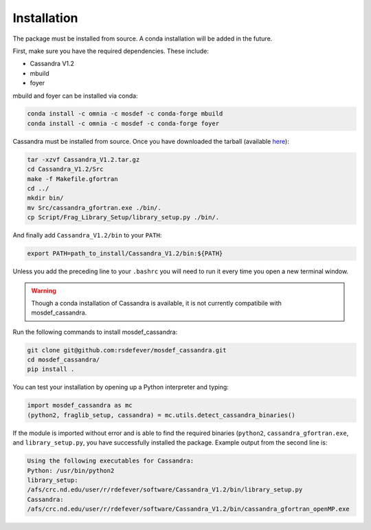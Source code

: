 Installation
============

The package must be installed from source.  A conda installation will be
added in the future.

First, make sure you have the required dependencies. These include:

* Cassandra V1.2
* mbuild
* foyer

mbuild and foyer can be installed via conda:

.. code-block:: bash

    conda install -c omnia -c mosdef -c conda-forge mbuild
    conda install -c omnia -c mosdef -c conda-forge foyer

Cassandra must be installed from source. Once you have downloaded the tarball
(available `here <https://cassandra.nd.edu/index.php/download>`_):

.. code-block:: bash

    tar -xzvf Cassandra_V1.2.tar.gz
    cd Cassandra_V1.2/Src
    make -f Makefile.gfortran
    cd ../
    mkdir bin/
    mv Src/cassandra_gfortran.exe ./bin/.
    cp Script/Frag_Library_Setup/library_setup.py ./bin/.

And finally add ``Cassandra_V1.2/bin`` to your ``PATH``:

.. code-block:: bash

    export PATH=path_to_install/Cassandra_V1.2/bin:${PATH}

Unless you add the preceding line to your ``.bashrc`` you will need to
run it every time you open a new terminal window.

.. warning::
    Though a conda installation of Cassandra is available,
    it is not currently compatibile with mosdef_cassandra.

Run the following commands to install mosdef_cassandra:

.. code-block:: bash

    git clone git@github.com:rsdefever/mosdef_cassandra.git
    cd mosdef_cassandra/
    pip install .

You can test your installation by opening up a Python interpreter and typing:

.. code-block:: python

    import mosdef_cassandra as mc
    (python2, fraglib_setup, cassandra) = mc.utils.detect_cassandra_binaries()

If the module is imported without error and is able to find the required
binaries (``python2``, ``cassandra_gfortran.exe``, and ``library_setup.py``,
you have successfully installed the package. Example output from the second
line is:

.. code-block:: text

    Using the following executables for Cassandra:
    Python: /usr/bin/python2
    library_setup:
    /afs/crc.nd.edu/user/r/rdefever/software/Cassandra_V1.2/bin/library_setup.py
    Cassandra:
    /afs/crc.nd.edu/user/r/rdefever/software/Cassandra_V1.2/bin/cassandra_gfortran_openMP.exe

